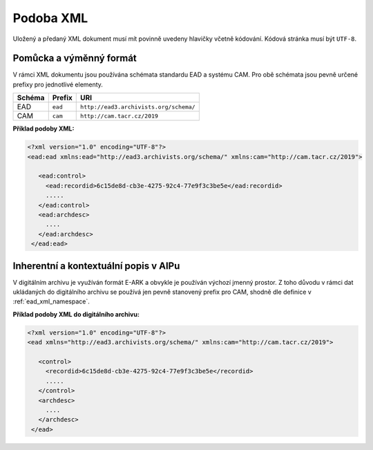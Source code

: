 .. _ead_xml:

============
Podoba XML
============

Uložený a předaný XML dokument musí mít povinně uvedeny hlavičky včetně kódování. 
Kódová stránka musí být ``UTF-8``.

.. _ead_xml_namespace:

Pomůcka a výměnný formát 
=========================

.. tags::
   popis, pomucka


V rámci XML dokumentu jsou používána schémata standardu EAD a systému CAM. Pro obě 
schémata jsou pevně určené prefixy pro jednotlivé elementy.

======== ========= ============
Schéma   Prefix    URI
======== ========= ============
EAD      ``ead``   ``http://ead3.archivists.org/schema/``
CAM      ``cam``   ``http://cam.tacr.cz/2019``
======== ========= ============

**Příklad podoby XML:**

.. code-block:: xml

   <?xml version="1.0" encoding="UTF-8"?>
   <ead:ead xmlns:ead="http://ead3.archivists.org/schema/" xmlns:cam="http://cam.tacr.cz/2019">

      <ead:control>
        <ead:recordid>6c15de8d-cb3e-4275-92c4-77e9f3c3be5e</ead:recordid>
        .....
      </ead:control>
      <ead:archdesc>
        ....
      </ead:archdesc>
    </ead:ead>


Inherentní a kontextuální popis v AIPu
========================================

.. tags::
   aip-inherent, aip-kontext

V digitálním archivu je využíván formát E-ARK a obvykle je používán 
výchozí jmenný prostor. Z toho důvodu v rámci dat ukládaných do digitálního 
archivu se používá jen pevně stanovený prefix pro CAM, shodně dle definice 
v :ref:`ead_xml_namespace`.


**Příklad podoby XML do digitálního archivu:**

.. code-block:: xml

   <?xml version="1.0" encoding="UTF-8"?>
   <ead xmlns="http://ead3.archivists.org/schema/" xmlns:cam="http://cam.tacr.cz/2019">

      <control>
        <recordid>6c15de8d-cb3e-4275-92c4-77e9f3c3be5e</recordid>
        .....
      </control>
      <archdesc>
        ....
      </archdesc>
    </ead>
